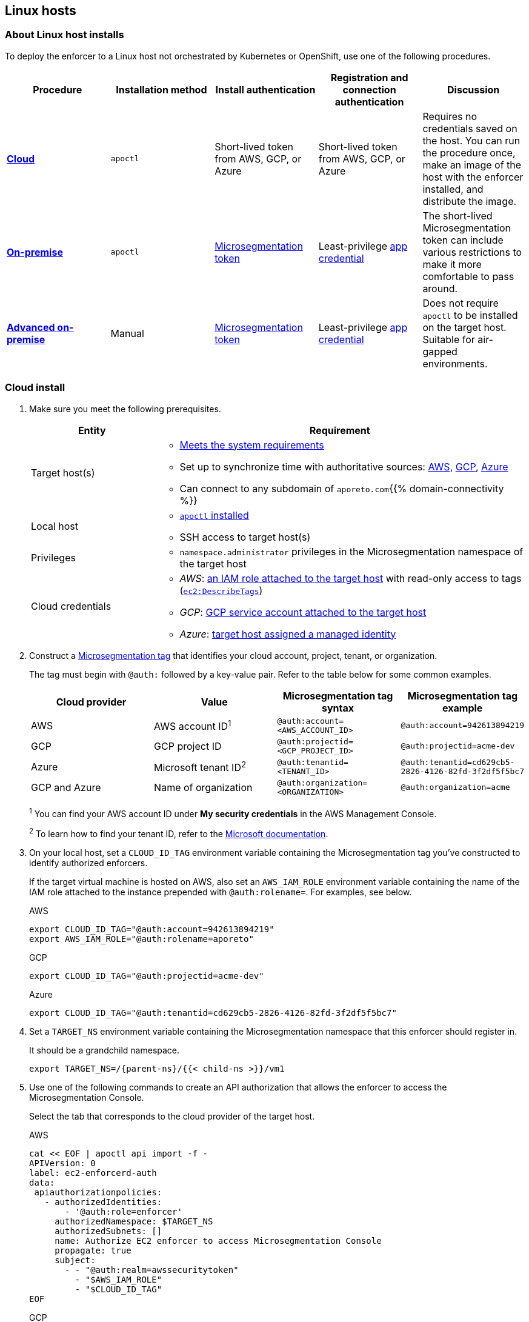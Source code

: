 == Linux hosts

//'''
//
//title: Linux hosts
//type: single
//url: "/5.0/start/enforcer/linux/"
//weight: 40
//menu:
//  5.0:
//    parent: "deploy-enforcer"
//    identifier: "linux-enforcer"
//canonical: https://docs.aporeto.com/saas/start/enforcer/linux/
//
//'''

=== About Linux host installs

To deploy the enforcer to a Linux host not orchestrated by Kubernetes or OpenShift, use one of the following procedures.

|===
| Procedure | Installation method | Install authentication | Registration and connection authentication | Discussion

| *<<_cloud-install,Cloud>>*
| `apoctl`
| Short-lived token from AWS, GCP, or Azure
| Short-lived token from AWS, GCP, or Azure
| Requires no credentials saved on the host. You can run the procedure once, make an image of the host with the enforcer installed, and distribute the image.

| *<<_on-premise-install,On-premise>>*
| `apoctl`
| xref:../../concepts/app-cred-token.adoc[Microsegmentation token]
| Least-privilege xref:../../concepts/app-cred-token.adoc[app credential]
| The short-lived Microsegmentation token can include various restrictions to make it more comfortable to pass around.

| *<<_advanced-on-premise-install,Advanced on-premise>>*
| Manual
| xref:../../concepts/app-cred-token.adoc[Microsegmentation token]
| Least-privilege xref:../../concepts/app-cred-token.adoc[app credential]
| Does not require `apoctl` to be installed on the target host. Suitable for air-gapped environments.
|===

[.task]
[#_cloud-install]
=== Cloud install

[.procedure]
. Make sure you meet the following prerequisites.
+
[cols="1,3a"]
|===
|Entity |Requirement

|Target host(s)
|
* xref:reqs.adoc[Meets the system requirements]
* Set up to synchronize time with authoritative sources: https://docs.aws.amazon.com/AWSEC2/latest/UserGuide/set-time.html[AWS], https://cloud.google.com/compute/docs/instances/managing-instances#configure-ntp[GCP], https://docs.microsoft.com/en-us/azure/virtual-machines/linux/time-sync[Azure]
* Can connect to any subdomain of `aporeto.com`{{% domain-connectivity %}}

|Local host
|
* xref:../install-apoctl.adoc[`apoctl` installed]
* SSH access to target host(s)

|Privileges
|
* `namespace.administrator` privileges in the Microsegmentation namespace of the target host

|Cloud credentials
|
* _AWS_: https://aws.amazon.com/blogs/security/easily-replace-or-attach-an-iam-role-to-an-existing-ec2-instance-by-using-the-ec2-console/[an IAM role attached to the target host] with read-only access to tags (https://docs.aws.amazon.com/AWSEC2/latest/UserGuide/iam-policy-structure.html[`ec2:DescribeTags`])
* _GCP_: https://cloud.google.com/compute/docs/access/create-enable-service-accounts-for-instances[GCP service account attached to the target host]
* _Azure_: https://docs.microsoft.com/en-us/azure/active-directory/managed-identities-azure-resources/qs-configure-portal-windows-vmss[target host assigned a managed identity]
|===

. Construct a xref:../../concepts/tags-and-identity.adoc[Microsegmentation tag] that identifies your cloud account, project, tenant, or organization.
+
The tag must begin with `@auth:` followed by a key-value pair.
Refer to the table below for some common examples.
+
[cols="1,1,1,1"]
|===
|Cloud provider |Value |Microsegmentation tag syntax |Microsegmentation tag example

|AWS            | AWS account ID^1^                    | `@auth:account=<AWS_ACCOUNT_ID>`    | `@auth:account=942613894219`
|GCP            | GCP project ID                     | `@auth:projectid=<GCP_PROJECT_ID>`  | `@auth:projectid=acme-dev`
|Azure          | Microsoft tenant ID^2^ | `@auth:tenantid=<TENANT_ID>`        | `@auth:tenantid=cd629cb5-2826-4126-82fd-3f2df5f5bc7`
|GCP and Azure  | Name of organization               | `@auth:organization=<ORGANIZATION>` | `@auth:organization=acme`
|===
+
^1^ You can find your AWS account ID under *My security credentials* in the AWS Management Console.
+
^2^ To learn how to find your tenant ID, refer to the https://techcommunity.microsoft.com/t5/Office-365/How-do-you-find-the-tenant-ID/td-p/89018[Microsoft documentation].

. On your local host, set a `CLOUD_ID_TAG` environment variable containing the Microsegmentation tag you've constructed to identify authorized enforcers.
+
If the target virtual machine is hosted on AWS, also set an `AWS_IAM_ROLE` environment variable containing the name of the IAM role attached to the instance prepended with `@auth:rolename=`.
For examples, see below.
+
AWS
+
[,console]
----
export CLOUD_ID_TAG="@auth:account=942613894219"
export AWS_IAM_ROLE="@auth:rolename=aporeto"
----
+
GCP
+
[,console]
----
export CLOUD_ID_TAG="@auth:projectid=acme-dev"
----
+
Azure
+
[,console]
----
export CLOUD_ID_TAG="@auth:tenantid=cd629cb5-2826-4126-82fd-3f2df5f5bc7"
----

. Set a `TARGET_NS` environment variable containing the Microsegmentation namespace that this enforcer should register in.
+
It should be a grandchild namespace.
+
[,console,subs="+attributes"]
----
export TARGET_NS=/{parent-ns}/{{< child-ns >}}/vm1
----

. Use one of the following commands to create an API authorization that allows the enforcer to access the Microsegmentation Console.
+
Select the tab that corresponds to the cloud provider of the target host.
+
AWS
+
[,console]
----
cat << EOF | apoctl api import -f -
APIVersion: 0
label: ec2-enforcerd-auth
data:
 apiauthorizationpolicies:
   - authorizedIdentities:
       - '@auth:role=enforcer'
     authorizedNamespace: $TARGET_NS
     authorizedSubnets: []
     name: Authorize EC2 enforcer to access Microsegmentation Console
     propagate: true
     subject:
       - - "@auth:realm=awssecuritytoken"
         - "$AWS_IAM_ROLE"
         - "$CLOUD_ID_TAG"
EOF
----
+
GCP
+
[,console]
----
cat << EOF | apoctl api import -f -
APIVersion: 0
label: gcp-enforcerd-auth
data:
 apiauthorizationpolicies:
   - authorizedIdentities:
       - '@auth:role=enforcer'
     authorizedNamespace: $TARGET_NS
     authorizedSubnets: []
     name: Authorize GCP enforcer to access Microsegmentation Console
     propagate: true
     subject:
       - - "@auth:realm=gcpidentitytoken"
         - "$CLOUD_ID_TAG"
EOF
----
+
Azure
+
[,console]
----
cat << EOF | apoctl api import -f -
APIVersion: 0
label: azure-enforcerd-auth
data:
 apiauthorizationpolicies:
   - authorizedIdentities:
       - '@auth:role=enforcer'
     authorizedNamespace: $TARGET_NS
     authorizedSubnets: []
     name: Authorize Azure enforcer to access Microsegmentation Console
     propagate: true
     subject:
       - - "@auth:realm=azureidentitytoken"
         - "$CLOUD_ID_TAG"
EOF
----

. Retrieve the URL of your Microsegmentation Console API.
+
[,console]
----
echo $MICROSEG_API
----

. Access the target host, such as via SSH.

. Set a `MICROSEG_API` environment variable on the target host containing the URL of the Microsegmentation Console API you just echoed on your local host.
+
[,console,subs="+attributes"]
----
export MICROSEG_API=https://{ctrl-plane-api-url}
----

. Confirm that the host can connect to the Microsegmentation Console API and trusts its certificate.
+
[,console]
----
curl -fsL $MICROSEG_API
----

. Set a `TARGET_NS` environment variable containing the Microsegmentation namespace that this enforcer should register in.
+
It should be a grandchild namespace.
+
[,console,subs="+attributes"]
----
export TARGET_NS=/{parent-ns}/{{< child-ns >}}/vm1
----

. Install `apoctl` using the following command.
+
[,console,subs="+attributes"]
----
sudo curl -o /usr/local/bin/apoctl \
      {{< download-url >}}{version}/apoctl/linux/apoctl && \
sudo chmod 755 /usr/local/bin/apoctl
----

. Select the tab that corresponds to the init system of the host and run the provided commands to ensure that any local firewalls are disabled and stopped, as xref:reqs.adoc[required].
+
systemd
+
[,console]
----
sudo systemctl disable ufw
sudo systemctl stop ufw
sudo systemctl disable iptables
sudo systemctl stop iptables
sudo systemctl disable firewalld
sudo systemctl stop firewalld
----
+
upstart
+
[,console]
----
sudo disable ufw
sudo stop ufw
sudo disable iptables
sudo stop iptables
sudo disable firewalld
sudo stop firewalld
----
+
initd
+
[,console]
----
sudo /etc/init.d/ufw disable
sudo /etc/init.d/ufw stop
sudo /etc/init.d/iptables disable
sudo /etc/init.d/iptables stop
sudo /etc/init.d/firewalld disable
sudo /etc/init.d/firewalld stop
----

. Use the following command to install the enforcer.
+
[,console,subs="+attributes"]
----
 sudo apoctl enforcer install linux --auth-mode cloud \
                                    --namespace $TARGET_NS \
                                    --api $MICROSEG_API \
                                    --repo {{< repo-url >}}{version}
----
+
[TIP]
====
Refer to <<_enforcer-configuration-options,Enforcer configuration options>> if you wish to modify the enforcer's default settings.
You can also run `apoctl enforcer install linux -h` to review its flags.
You can find more information about the `enforcer install linux` command in the xref:../../apoctl/apoctl.adoc[`apoctl` reference page].
====

. Open the {{% console-web-interface %}}, select {{% agent-enforcer %}} under *Manage*, and navigate to the enforcer's namespace.
+
You should find your enforcer listed with a status of *connected*.
Click the enforcer and review its metadata.

. Select {{% platform-app-dep-map %}} in the side navigation menu.
+
You should see your host as a processing unit, with a dashed green line to a `Somewhere` external network.
Your host is in discovery mode.

. Return to your terminal on the target host.

. Remove `apoctl`.
+
[,console]
----
sudo rm /usr/local/bin/apoctl
----

. Refer to xref:../../secure/hosts.adoc[Securing host communications] to learn how to allow the desired traffic and disable discovery mode.

[.task]
[#_on-premise-install]
=== On-premise install

[.procedure]
. Ensure that you meet the following prerequisites.
+
[cols="1,3"]
|===
|Entity |Requirement

|Target host(s)
|
* xref:reqs.adoc[Meets the system requirements]
* https://linux.die.net/man/8/ntpd[Set up to synchronize time with authoritative sources]
* https://curl.haxx.se/[curl] installed
* Can connect to the Microsegmentation Console API without TLS interception
* Can connect to any subdomain of `aporeto.com`{{% domain-connectivity %}}

|Local host
|
* xref:../install-apoctl.adoc[`apoctl` installed]
* SSH access to target host(s)

|Privileges
|
* `namespace.administrator` privileges in the Microsegmentation namespace of the target host +
* User account on target host can `sudo` to gain root privileges without entering a password
|===

. From your local host, generate a short-lived Microsegmentation token that the enforcer can exchange for an app credential.
+
You can set a variety of restrictions on this token.
If you're in a hurry, just copy and paste the minimally restricted example below.
The other tabs illustrate optional additional restrictions, such as requiring the enforcer to register in a specified namespace or make its request from a specific subnet.
+
Minimally restricted example
+
[,console]
----
apoctl auth appcred --path ~/.apoctl/default.creds \
                    --restrict-role @auth:role=enforcer \
                    --restrict-role @auth:role=enforcer-installer \
                    --validity 60m
----
+
Fully restricted example
+
[,console,subs="+attributes"]
----
apoctl auth appcred --path ~/.apoctl/default.creds \
                    --restrict-role @auth:role=enforcer \
                    --restrict-role @auth:role=enforcer-installer \
                    --validity 60m \
                    --restrict-namespace /{parent-ns}/{{< child-ns >}}/vm1 \
                    --restrict-network 10.0.0.0/8
----
+
Syntax
+
[,console]
----
apoctl auth appcred --path <app-credential-file> \
                    --restrict-role @auth:role=enforcer \
                                    @auth:role=enforcer-installer \
                    --validity <golang-duration> \
                    [--restrict-namespace <namespace>] \
                    [--restrict-network <cidr>]
----

. Retrieve the URL of your Microsegmentation Console API.
+
[,console]
----
echo $MICROSEG_API
----

. Access the target host, such as via SSH.

. Set a `TOKEN` environment variable containing the token you just generated.
+
We've truncated the example token value below for readability.
+
[,console]
----
export TOKEN=eyJhbGciOiJFUzI1NiIsInR5cCI6IkpXVCJ9.eyJyZWFsbSI6IkNlcnRpZmljYXRlIiwiZGF0YSI6eyJjb21tb25O....
----

. Set a `MICROSEG_API` environment variable containing the URL of the Microsegmentation Console API you just retrieved.
+
[,console,subs="+attributes"]
----
export MICROSEG_API=https://{ctrl-plane-api-url}
----

. Confirm that the host can connect to the Microsegmentation Console API and trusts its certificate.
+
[,console]
----
curl -fsL $MICROSEG_API
----

. Set a `TARGET_NS` environment variable containing the Microsegmentation namespace of this enforcer.
+
It should be a grandchild namespace.
+
[,console,subs="+attributes"]
----
export TARGET_NS=/{parent-ns}/{{< child-ns >}}/vm1
----

. Install `apoctl` using the following command.
+
[,console,subs="+attributes"]
----
sudo curl -o /usr/local/bin/apoctl \
      {{< download-url >}}{version}/apoctl/linux/apoctl && \
sudo chmod 755 /usr/local/bin/apoctl
----

. Select the tab that corresponds to the init system of the host and run the provided commands to ensure that any local firewalls are disabled and stopped, as xref:reqs.adoc[required].
+
systemd
+
[,console]
----
sudo systemctl disable ufw
sudo systemctl stop ufw
sudo systemctl disable iptables
sudo systemctl stop iptables
sudo systemctl disable firewalld
sudo systemctl stop firewalld
----
+
upstart
+
[,console]
----
sudo disable ufw
sudo stop ufw
sudo disable iptables
sudo stop iptables
sudo disable firewalld
sudo stop firewalld
----
+
initd
+
[,console]
----
sudo /etc/init.d/ufw disable
sudo /etc/init.d/ufw stop
sudo /etc/init.d/iptables disable
sudo /etc/init.d/iptables stop
sudo /etc/init.d/firewalld disable
sudo /etc/init.d/firewalld stop
----

. Use the following command to install the enforcer.
+
[,console,subs="+attributes"]
----
 sudo apoctl enforcer install linux --token $TOKEN \
                                    --auth-mode appcred \
                                    --namespace $TARGET_NS \
                                    --api $MICROSEG_API \
                                    --repo {{< repo-url >}}{version}
----
+
[TIP]
====
Refer to <<_enforcer-configuration-options,Enforcer configuration options>> if you wish to modify the enforcer's default settings.
You can also run `apoctl enforcer install linux -h` to review its flags.
You can find more information about the `enforcer install linux` command in the xref:../../apoctl/apoctl.adoc[`apoctl` reference page].
====

. Open the {{% console-web-interface %}}, select {{% agent-enforcer %}} under *Manage*, and navigate to the enforcer's namespace.
+
You should find your enforcer listed with a status of *connected*.
Click the enforcer and review its metadata.

. Select {{% platform-app-dep-map %}} in the side navigation menu.
+
You should see your host as a processing unit, with a dashed green line to a `Somewhere` external network.
Your host is in discovery mode.

. Return to your terminal on the target host.

. Remove `apoctl` and clear `TOKEN`.
+
[,console]
----
 sudo rm /usr/local/bin/apoctl
 export TOKEN=""
----

. Refer to xref:../../secure/hosts.adoc[Securing host communications] to learn how to allow the desired traffic and disable discovery mode.

[.task]
[#_advanced-on-premise-install]
=== Advanced on-premise install

[.procedure]
. Ensure that you meet the following prerequisites.
+
[cols="1,3a"]
|===
|Entity |Requirement

|Target host(s)
|
* xref:reqs.adoc[Meets the system requirements]
* https://linux.die.net/man/8/ntpd[Set up to synchronize time with authoritative sources]
* https://curl.haxx.se/[curl] installed
* Can connect to the Microsegmentation Console API without TLS interception
* Can connect to any subdomain of `aporeto.com`{{% domain-connectivity %}}

|Local host
|
* xref:../install-apoctl.adoc[`apoctl` installed]</br>&#9632; SSH access to target host(s)

|Privileges
|
* `namespace.administrator` privileges in the Microsegmentation namespace of the target host +
* User account on target host can `sudo` to gain root privileges without entering a password
|===

. From your local host, generate a short-lived Microsegmentation token that the enforcer can exchange for an app credential.
+
You can set a variety of restrictions on this token.
If you're in a hurry, just copy and paste the minimally restricted example below.
The other tabs illustrate optional additional restrictions, such as requiring the enforcer to register in a specified namespace or make its request from a specific subnet.
+
Minimally restricted example
+
[,console]
----
apoctl auth appcred --path ~/.apoctl/default.creds \
                    --restrict-role @auth:role=enforcer \
                    --validity 60m
----
+
Fully restricted example
+
[,console]
----
apoctl auth appcred --path ~/.apoctl/default.creds \
                    --restrict-role @auth:role=enforcer \
                    --validity 60m \
                    --restrict-namespace /{parent-ns}/{{< child-ns >}}/vm1 \
                    --restrict-network 10.0.0.0/8
----
+
Syntax
+
[,console]
----
apoctl auth appcred --path <app-credential-file> \
                    --restrict-role @auth:role=enforcer \
                    --validity <golang-duration> \
                    [--restrict-namespace <namespace>] \
                    [--restrict-network <cidr>]
----

. Retrieve the URL of your Microsegmentation Console API.
+
[,console]
----
echo $MICROSEG_API
----

. Access the target host, such as via SSH.

. Set a `TOKEN` environment variable containing the token you just generated.
+
We've truncated the example token value below for readability.
+
[,console]
----
export TOKEN=eyJhbGciOiJFUzI1NiIsInR5cCI6IkpXVCJ9.eyJyZWFsbSI6IkNlcnRpZmljYXRlIiwiZGF0YSI6eyJjb21tb25O....
----

. Set a `MICROSEG_API` environment variable containing the URL of the Microsegmentation Console API you just retrieved.
+
[,console,subs="+attributes"]
----
export MICROSEG_API=https://{ctrl-plane-api-url}
----

. Confirm that the host can connect to the Microsegmentation Console API and trusts its certificate.
+
[,console]
----
curl -fsL $MICROSEG_API
----

. We will pull the images from your Microsegmentation Console.
+
You can review the metadata at `$MICROSEG_API/_meta/config`.
Use the following commands to set environment variables containing the paths to your TUF repository, the RPM/DEB repository, and the GPG key used to sign the packages.
+
[,console]
----
TUF_REPO="$(curl -sfSL $MICROSEG_API/_meta/config | sed -n 's/"//g;s/,//;s/.*tuf: //p;')"
RPM_DEB_REPO="$(curl -sfSL $MICROSEG_API/_meta/config | sed -n 's/"//g;s/,//;s/.*repo: //p;')"
GPG_KEY="$(curl -sfSL $MICROSEG_API/_meta/config | sed -n 's/"//g;s/,//;s/.*repo-signing-key: //p;')"
----

. Set a `TARGET_NS` environment variable containing the Microsegmentation namespace of this enforcer.
+
It should be a grandchild namespace.
+
[,console,subs="+attributes"]
----
export TARGET_NS=/{parent-ns}/{{< child-ns >}}/vm1
----

. Select the tab that corresponds to the init system of the host and run the provided commands to ensure that any local firewalls are disabled and stopped, as xref:reqs.adoc[required].
+
systemd
+
[,console]
----
sudo systemctl disable ufw
sudo systemctl stop ufw
sudo systemctl disable iptables
sudo systemctl stop iptables
sudo systemctl disable firewalld
sudo systemctl stop firewalld
----
+
upstart
+
[,console]
----
sudo disable ufw
sudo stop ufw
sudo disable iptables
sudo stop iptables
sudo disable firewalld
sudo stop firewalld
----
+
initd
+
[,console]
----
sudo /etc/init.d/ufw disable
sudo /etc/init.d/ufw stop
sudo /etc/init.d/iptables disable
sudo /etc/init.d/iptables stop
sudo /etc/init.d/firewalld disable
sudo /etc/init.d/firewalld stop
----

. Use the command that corresponds to the operating system of the target host to download and install the enforcer.
+
Ubuntu
+
[,console]
----
 curl -fsL $GPG_KEY | sudo apt-key add -
 echo "deb [arch=$(dpkg --print-architecture)] \
 $RPM_DEB_REPO/ubuntu/$(lsb_release -cs) aporeto main" \
 | sudo tee /etc/apt/sources.list.d/aporeto.list
 sudo apt update
 sudo apt install -y prisma-enforcer
----
+
Debian
+
[,console]
----
 sudo apt install -y apt-transport-https
 curl -fsL $GPG_KEY | sudo apt-key add -
 echo "deb [arch=$(dpkg --print-architecture)] \
 $RPM_DEB_REPO/debian/$(lsb_release -cs) aporeto main" \
 | sudo tee /etc/apt/sources.list.d/aporeto.list
 sudo apt update
 sudo apt install -y prisma-enforcer
----
+
CentOS
+
[,console]
----
 cat << EOF | sudo tee /etc/yum.repos.d/Aporeto.repo
 [Aporeto]
 name=aporeto
 baseurl=$RPM_DEB_REPO/centos/\$releasever/
 gpgkey=$GPG_KEY
 gpgcheck=1
 repo_gpgcheck=1
 enabled=1
 EOF
 sudo yum install -y prisma-enforcer
----
+

RedHat
+
[,console]
----
 cat << EOF | sudo tee /etc/yum.repos.d/Aporeto.repo
 [Aporeto]
 name=aporeto
 baseurl=$RPM_DEB_REPO/rhel/\$releasever/
 gpgkey=$GPG_KEY
 gpgcheck=1
 repo_gpgcheck=1
 enabled=1
 EOF
 sudo yum install -y prisma-enforcer
----
+
Amazon Linux 2
+
[,console]
----
 cat << EOF | sudo tee /etc/yum.repos.d/Aporeto.repo
 [Aporeto]
 name=aporeto
 baseurl=$RPM_DEB_REPO/nodist/yum/
 gpgkey=$GPG_KEY
 gpgcheck=1
 repo_gpgcheck=1
 enabled=1
 EOF
 sudo yum install -y prisma-enforcer
----

. Issue the command that corresponds to your desired configuration and the init system of the target host.
+
systemd
+
[,console]
----
echo "CNS_AGENT_TOKEN=$TOKEN" | sudo tee -a /var/lib/prisma-enforcer/prisma-enforcer.conf
echo "CNS_AGENT_ENFORCER_FIRST_INSTALL_VERSION=" | sudo tee -a /var/lib/prisma-enforcer/prisma-enforcer.conf
echo "ENFORCERD_TOKEN=$TOKEN" | sudo tee -a /var/lib/prisma-enforcer/prisma-enforcer.conf
echo "ENFORCERD_PERSIST_CREDENTIALS=true" | sudo tee -a /var/lib/prisma-enforcer/prisma-enforcer.conf
echo "ENFORCERD_API=$MICROSEG_API" | sudo tee -a /var/lib/prisma-enforcer/prisma-enforcer.conf
echo "ENFORCERD_ENABLE_HOST_MODE=true" | sudo tee -a /var/lib/prisma-enforcer/prisma-enforcer.conf
echo "ENFORCERD_NAMESPACE=$TARGET_NS" | sudo tee -a /var/lib/prisma-enforcer/prisma-enforcer.conf
echo "CNS_AGENT_TUF_REPO=$TUF_REPO" | sudo tee -a /var/lib/prisma-enforcer/prisma-enforcer.conf
sudo systemctl enable --now prisma-enforcer
sudo systemctl status prisma-enforcer
----
+
upstart
+
[,console]
----
echo "CNS_AGENT_TOKEN=$TOKEN" | sudo tee -a /var/lib/prisma-enforcer/prisma-enforcer.conf
echo "CNS_AGENT_ENFORCER_FIRST_INSTALL_VERSION=" | sudo tee -a /var/lib/prisma-enforcer/prisma-enforcer.conf
echo "ENFORCERD_TOKEN=$TOKEN" | sudo tee -a /var/lib/prisma-enforcer/prisma-enforcer.conf
echo "ENFORCERD_PERSIST_CREDENTIALS=true" | sudo tee -a /var/lib/prisma-enforcer/prisma-enforcer.conf
echo "ENFORCERD_API=$MICROSEG_API" | sudo tee -a /var/lib/prisma-enforcer/prisma-enforcer.conf
echo "ENFORCERD_ENABLE_HOST_MODE=true" | sudo tee -a /var/lib/prisma-enforcer/prisma-enforcer.conf
echo "ENFORCERD_NAMESPACE=$TARGET_NS" | sudo tee -a /var/lib/prisma-enforcer/prisma-enforcer.conf
echo "CNS_AGENT_TUF_REPO=$TUF_REPO" | sudo tee -a /var/lib/prisma-enforcer/prisma-enforcer.conf
sudo start prisma-enforcer
sudo status prisma-enforcer
----
+
initd
+
[,console]
----
echo "CNS_AGENT_TOKEN=$TOKEN" | sudo tee -a /var/lib/prisma-enforcer/prisma-enforcer.conf
echo "CNS_AGENT_ENFORCER_FIRST_INSTALL_VERSION=" | sudo tee -a /var/lib/prisma-enforcer/prisma-enforcer.conf
echo "ENFORCERD_TOKEN=$TOKEN" | sudo tee -a /var/lib/prisma-enforcer/prisma-enforcer.conf
echo "ENFORCERD_PERSIST_CREDENTIALS=true" | sudo tee -a /var/lib/prisma-enforcer/prisma-enforcer.conf
echo "ENFORCERD_API=$MICROSEG_API" | sudo tee -a /var/lib/prisma-enforcer/prisma-enforcer.conf
echo "ENFORCERD_ENABLE_HOST_MODE=true" | sudo tee -a /var/lib/prisma-enforcer/prisma-enforcer.conf
echo "ENFORCERD_NAMESPACE=$TARGET_NS" | sudo tee -a /var/lib/prisma-enforcer/prisma-enforcer.conf
echo "CNS_AGENT_TUF_REPO=$TUF_REPO" | sudo tee -a /var/lib/prisma-enforcer/prisma-enforcer.conf
sudo /etc/init.d/prisma-enforcer start
sudo /etc/init.d/prisma-enforcer status
----
+
[TIP]
====
* For versions of `systemctl` prior to 220, you may need to start and enable the service in two commands.
* Refer to <<_enforcer-configuration-options,Enforcer configuration options>> for other environment variables you can set to modify the enforcer's default settings.
====

. Open the {{% console-web-interface %}}, select {{% agent-enforcer %}} under *Manage*, and navigate to the enforcer's namespace.
+
You should find your enforcer listed with a status of *connected*.
Click the enforcer and review its metadata.

. Select {{% platform-app-dep-map %}} in the side navigation menu.
+
You should see your host as a processing unit, with a dashed green line to a `Somewhere` external network.
Your host is in discovery mode.

. Return to your terminal on the target host.

. Clear `TOKEN`.
+
[,console]
----
 export TOKEN=""
----

. Refer to xref:../../secure/hosts.adoc[Securing host communications] to learn how to allow the desired traffic and disable discovery mode.

[#_enforcer-configuration-options]
=== Enforcer configuration options

The enforcer exposes the following configuration options at startup.
To modify the configuration of a running enforcer, you must restart it.
To modify the enforcer's tags, using the `--tag` flag, you have to also delete the enforcer object from the Microsegmentation Console.

You can modify the default configuration by passing one or more of the enforcer flags below as the value of `--raw-flags`.
Example: `apoctl enforcer install linux --raw-flags "--log-level=debug --log-format=human --log-to-console=true"`

|===
|enforcer flag |enforcerd.conf option |Description

| `--activate-control-plane-pus`
|
| Pass this flag if you wish to recognize the Microsegmentation Console as a processing unit, allowing its communications to be monitored and controlled. By default, the enforcer ignores them.

| `--api`
| `ENFORCERD_API`
| The URL of the Microsegmentation Console API.

| `--api-cacert`
|
| Path to CA certificate.

| `--api-skip-verify`
|
| Disables check on certificate signature as trusted.

| `--appcreds`
| `ENFORCERD_APPCREDS`
| Path to application credentials.

| `--application-proxy-port`
|
| Start of the port range for ports used by the enforcer application proxy. Defaults to 20992. You may adjust this if you experience conflicts.

| `--cloud-probe-timeout`
|
| The enforcer can determine if it is running in a cloud environment, such as AWS, GCP, or Azure. This is the maximum amount of time to wait for these internal probes to complete. Defaults to two seconds: `2s`

| `--disable-dns-proxy`
|
| Pass this flag to disable the enforcer DNS proxy, which allows policies to be written based on FQDN, in cases where an exact IP address may be unpredictable.

| `--dns-server-address`
|
| DNS server address or CIDR that is observed by the enforcer DNS proxy. Defaults to `0.0.0.0/0`.

| `--enable-ebpf`
|
| (*Beta*) Pass this flag to gain performance improvements by using extended Berkeley Packet Filter (eBPF) on systems that support it.

| `--enable-ipv6`
| `ENFORCERD_ENABLE_IPV6=1`
| The enforcer ignores IPv6 communications by default. If you have IPv6 enabled and wish to monitor and control these connections, pass this flag.

| `--log-level`
| `ENFORCERD_LOG_LEVEL=<value>`
| Quantity of logs that the enforcer should generate. Defaults to `info`. Alternatively, you can set it to `debug`, `trace`, or `warn`.

| `--log-to-console`
|
| Controls whether the enforcer's logs are written to stdout. Boolean that defaults to `false`.

| `--namespace`
| `ENFORCERD_NAMESPACE`
| The Microsegmentation namespace the enforcer should register in.

| `--tag`
|
| Microsegmentation tag for this enforcer

| `--token`
| `ENFORCERD_TOKEN`
| Microsegmentation token for the enforcer to use to register to the Microsegmentation Console.

| `--working-dir`
|
| A persistent working directory with write, read, and execute permissions. Files such as logs are stored here. Defaults to `/var/lib/enforcerd`
|===
